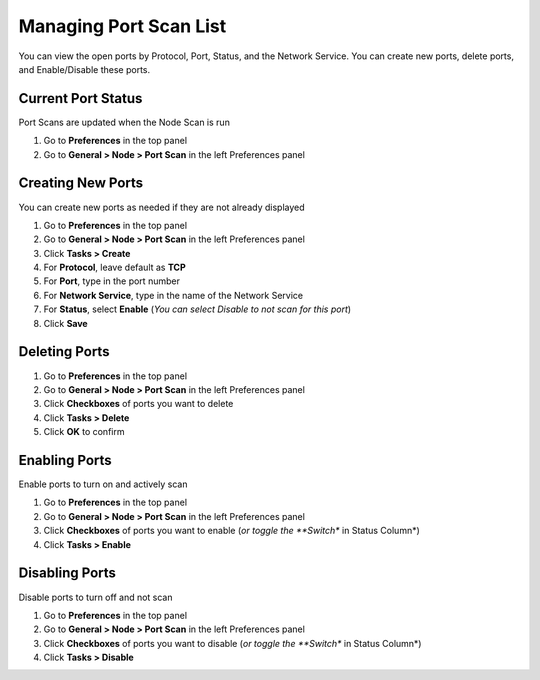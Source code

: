 Managing Port Scan List
=======================

You can view the open ports by Protocol, Port, Status, and the Network Service. 
You can create new ports, delete ports, and Enable/Disable these ports. 

Current Port Status
-------------------

Port Scans are updated when the Node Scan is run

#. Go to **Preferences** in the top panel
#. Go to **General > Node > Port Scan** in the left Preferences panel

Creating New Ports
------------------

You can create new ports as needed if they are not already displayed

#. Go to **Preferences** in the top panel
#. Go to **General > Node > Port Scan** in the left Preferences panel
#. Click **Tasks > Create**
#. For **Protocol**, leave default as **TCP**
#. For **Port**, type in the port number
#. For **Network Service**, type in the name of the Network Service
#. For **Status**, select **Enable** (*You can select Disable to not scan for this port*)
#. Click **Save**

Deleting Ports
--------------

#. Go to **Preferences** in the top panel
#. Go to **General > Node > Port Scan** in the left Preferences panel
#. Click **Checkboxes** of ports you want to delete
#. Click **Tasks > Delete**
#. Click **OK** to confirm

Enabling Ports
--------------

Enable ports to turn on and actively scan

#. Go to **Preferences** in the top panel
#. Go to **General > Node > Port Scan** in the left Preferences panel
#. Click **Checkboxes** of ports you want to enable (*or toggle the **Switch** in Status Column*)
#. Click **Tasks > Enable**

Disabling Ports
---------------

Disable ports to turn off and not scan

#. Go to **Preferences** in the top panel
#. Go to **General > Node > Port Scan** in the left Preferences panel
#. Click **Checkboxes** of ports you want to disable (*or toggle the **Switch** in Status Column*)
#. Click **Tasks > Disable**
